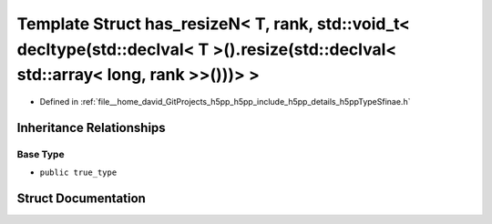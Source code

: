 .. _exhale_struct_structh5pp_1_1type_1_1sfinae_1_1has__resize_n_3_01_t_00_01rank_00_01std_1_1void__t_3_01decltype_b547c168c6da0a8f4d459e1f1ab4b254:

Template Struct has_resizeN< T, rank, std::void_t< decltype(std::declval< T >().resize(std::declval< std::array< long, rank >>()))> >
=====================================================================================================================================

- Defined in :ref:`file__home_david_GitProjects_h5pp_h5pp_include_h5pp_details_h5ppTypeSfinae.h`


Inheritance Relationships
-------------------------

Base Type
*********

- ``public true_type``


Struct Documentation
--------------------


.. doxygenstruct:: h5pp::type::sfinae::has_resizeN< T, rank, std::void_t< decltype(std::declval< T >().resize(std::declval< std::array< long, rank >>()))> >
   :members:
   :protected-members:
   :undoc-members: